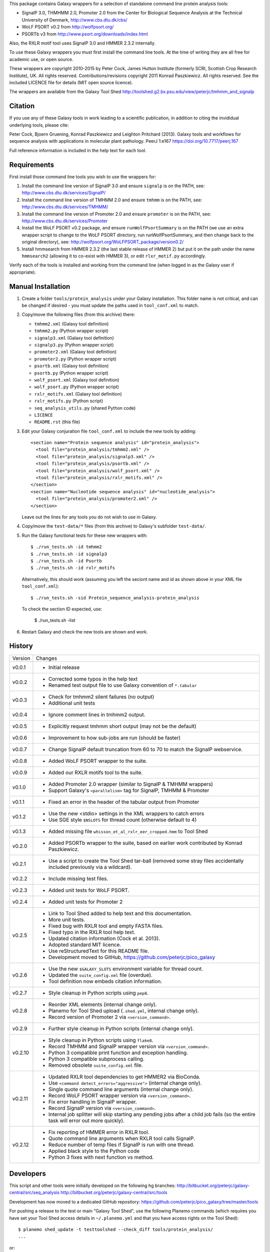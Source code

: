 This package contains Galaxy wrappers for a selection of standalone command
line protein analysis tools:

* SignalP 3.0, THMHMM 2.0, Promoter 2.0 from the Center for Biological
  Sequence Analysis at the Technical University of Denmark,
  http://www.cbs.dtu.dk/cbs/

* WoLF PSORT v0.2 from http://wolfpsort.org/

* PSORTb v3 from http://www.psort.org/downloads/index.html

Also, the RXLR motif tool uses SignalP 3.0 and HMMER 2.3.2 internally.

To use these Galaxy wrappers you must first install the command line tools.
At the time of writing they are all free for academic use, or open source.

These wrappers are copyright 2010-2015 by Peter Cock, James Hutton Institute
(formerly SCRI, Scottish Crop Research Institute), UK. All rights reserved.
Contributions/revisions copyright 2011 Konrad Paszkiewicz. All rights reserved.
See the included LICENCE file for details (MIT open source licence).

The wrappers are available from the Galaxy Tool Shed
http://toolshed.g2.bx.psu.edu/view/peterjc/tmhmm_and_signalp

Citation
========

If you use any of these Galaxy tools in work leading to a scientific
publication, in addition to citing the invididual underlying tools, please cite:

Peter Cock, Bjoern Gruening, Konrad Paszkiewicz and Leighton Pritchard (2013).
Galaxy tools and workflows for sequence analysis with applications
in molecular plant pathology. PeerJ 1:e167
https://doi.org/10.7717/peerj.167

Full reference information is included in the help text for each tool.


Requirements
============

First install those command line tools you wish to use the wrappers for:

1. Install the command line version of SignalP 3.0 and ensure ``signalp`` is
   on the PATH, see: http://www.cbs.dtu.dk/services/SignalP/

2. Install the command line version of TMHMM 2.0 and ensure ``tmhmm`` is on
   the PATH, see: http://www.cbs.dtu.dk/services/TMHMM/

3. Install the command line version of Promoter 2.0 and ensure ``promoter`` is
   on the PATH, see: http://www.cbs.dtu.dk/services/Promoter

4. Install the WoLF PSORT v0.2 package, and ensure ``runWolfPsortSummary``
   is on the PATH (we use an extra wrapper script to change to the WoLF PSORT
   directory, run runWolfPsortSummary, and then change back to the original
   directory), see: http://wolfpsort.org/WoLFPSORT_package/version0.2/

5. Install hmmsearch from HMMER 2.3.2 (the last stable release of HMMER 2)
   but put it on the path under the name ``hmmsearch2`` (allowing it to
   co-exist with HMMER 3), or edit ``rlxr_motif.py`` accordingly.

Verify each of the tools is installed and working from the command line
(when logged in as the Galaxy user if appropriate).


Manual Installation
===================

1. Create a folder ``tools/protein_analysis`` under your Galaxy installation.
   This folder name is not critical, and can be changed if desired - you
   must update the paths used in ``tool_conf.xml`` to match.

2. Copy/move the following files (from this archive) there:

   * ``tmhmm2.xml`` (Galaxy tool definition)
   * ``tmhmm2.py`` (Python wrapper script)

   * ``signalp3.xml`` (Galaxy tool definition)
   * ``signalp3.py`` (Python wrapper script)

   * ``promoter2.xml`` (Galaxy tool definition)
   * ``promoter2.py`` (Python wrapper script)

   * ``psortb.xml`` (Galaxy tool definition)
   * ``psortb.py`` (Python wrapper script)

   * ``wolf_psort.xml`` (Galaxy tool definition)
   * ``wolf_psort.py`` (Python wrapper script)

   * ``rxlr_motifs.xml`` (Galaxy tool definition)
   * ``rxlr_motifs.py`` (Python script)

   * ``seq_analysis_utils.py`` (shared Python code)
   * ``LICENCE``
   * ``README.rst`` (this file)

3. Edit your Galaxy conjuration file ``tool_conf.xml`` to include the
   new tools by adding::

    <section name="Protein sequence analysis" id="protein_analysis">
      <tool file="protein_analysis/tmhmm2.xml" />
      <tool file="protein_analysis/signalp3.xml" />
      <tool file="protein_analysis/psortb.xml" />
      <tool file="protein_analysis/wolf_psort.xml" />
      <tool file="protein_analysis/rxlr_motifs.xml" />
    </section>
    <section name="Nucleotide sequence analysis" id="nucleotide_analysis">
      <tool file="protein_analysis/promoter2.xml" />
    </section>

   Leave out the lines for any tools you do not wish to use in Galaxy.

4. Copy/move the ``test-data/*`` files (from this archive) to Galaxy's
   subfolder ``test-data/``.

5. Run the Galaxy functional tests for these new wrappers with::

    $ ./run_tests.sh -id tmhmm2
    $ ./run_tests.sh -id signalp3
    $ ./run_tests.sh -id Psortb
    $ ./run_tests.sh -id rxlr_motifs

   Alternatively, this should work (assuming you left the seciont name and id
   as shown above in your XML file ``tool_conf.xml``)::

    $ ./run_tests.sh -sid Protein_sequence_analysis-protein_analysis

   To check the section ID expected, use:

    $ ./run_tests.sh -list

6. Restart Galaxy and check the new tools are shown and work.


History
=======

======= ======================================================================
Version Changes
------- ----------------------------------------------------------------------
v0.0.1  - Initial release
v0.0.2  - Corrected some typos in the help text
        - Renamed test output file to use Galaxy convention of ``*.tabular``
v0.0.3  - Check for tmhmm2 silent failures (no output)
        - Additional unit tests
v0.0.4  - Ignore comment lines in tmhmm2 output.
v0.0.5  - Explicitly request tmhmm short output (may not be the default)
v0.0.6  - Improvement to how sub-jobs are run (should be faster)
v0.0.7  - Change SignalP default truncation from 60 to 70 to match the
          SignalP webservice.
v0.0.8  - Added WoLF PSORT wrapper to the suite.
v0.0.9  - Added our RXLR motifs tool to the suite.
v0.1.0  - Added Promoter 2.0 wrapper (similar to SignalP & TMHMM wrappers)
        - Support Galaxy's ``<parallelism>`` tag for SignalP, TMHMM & Promoter
v0.1.1  - Fixed an error in the header of the tabular output from Promoter
v0.1.2  - Use the new <stdio> settings in the XML wrappers to catch errors
        - Use SGE style ``$NSLOTS`` for thread count (otherwise default to 4)
v0.1.3  - Added missing file ``whisson_et_al_rxlr_eer_cropped.hmm`` to Tool Shed
v0.2.0  - Added PSORTb wrapper to the suite, based on earlier work
          contributed by Konrad Paszkiewicz.
v0.2.1  - Use a script to create the Tool Shed tar-ball (removed some stray
          files accidentally included previously via a wildcard).
v0.2.2  - Include missing test files.
v0.2.3  - Added unit tests for WoLF PSORT.
v0.2.4  - Added unit tests for Promoter 2
v0.2.5  - Link to Tool Shed added to help text and this documentation.
        - More unit tests.
        - Fixed bug with RXLR tool and empty FASTA files.
        - Fixed typo in the RXLR tool help text.
        - Updated citation information (Cock et al. 2013).
        - Adopted standard MIT licence.
        - Use reStructuredText for this README file.
        - Development moved to GitHub, https://github.com/peterjc/pico_galaxy
v0.2.6  - Use the new ``$GALAXY_SLOTS`` environment variable for thread count.
        - Updated the ``suite_config.xml`` file (overdue).
        - Tool definition now embeds citation information.
v0.2.7  - Style cleanup in Python scripts using ``pep8``.
v0.2.8  - Reorder XML elements (internal change only).
        - Planemo for Tool Shed upload (``.shed.yml``, internal change only).
        - Record version of Promoter 2 via ``<version_command>``.
v0.2.9  - Further style cleanup in Python scripts (internal change only).
v0.2.10 - Style cleanup in Python scripts using ``flake8``.
        - Record TMHMM and SignalP wrapper version via ``<version_command>``.
        - Python 3 compatible print function and exception handling.
        - Python 3 compatible subprocess calling.
        - Removed obsolete ``suite_config.xml`` file.
v0.2.11 - Updated RXLR tool dependencies to get HMMER2 via BioConda.
        - Use ``<command detect_errors="aggressive">`` (internal change only).
        - Single quote command line arguments (internal change only).
        - Record WoLF PSORT wrapper version via ``<version_command>``.
        - Fix error handling in SignalP wrapper.
        - Record SignalP version via ``<version_command>``.
        - Internal job splitter will skip starting any pending jobs after a
          child job fails (so the entire task will error out more quickly).
v0.2.12 - Fix reporting of HMMER error in RXLR tool.
        - Quote command line arguments when RXLR tool calls SignalP.
        - Reduce number of temp files if SignalP is run with one thread.
        - Applied black style to the Python code
        - Python 3 fixes with next function vs method.
======= ======================================================================


Developers
==========

This script and other tools were initially developed on the following hg branches:
http://bitbucket.org/peterjc/galaxy-central/src/seq_analysis
http://bitbucket.org/peterjc/galaxy-central/src/tools

Development has now moved to a dedicated GitHub repository:
https://github.com/peterjc/pico_galaxy/tree/master/tools


For pushing a release to the test or main "Galaxy Tool Shed", use the following
Planemo commands (which requires you have set your Tool Shed access details in
``~/.planemo.yml`` and that you have access rights on the Tool Shed)::

    $ planemo shed_update -t testtoolshed --check_diff tools/protein_analysis/
    ...

or::

    $ planemo shed_update -t toolshed --check_diff tools/protein_analysis/
    ...

To just build and check the tar ball, use::

    $ planemo shed_upload --tar_only tools/protein_analysis/
    ...
    $ tar -tzf shed_upload.tar.gz
    test-data/Adenovirus.fasta
    test-data/Adenovirus.promoter2.tabular
    test-data/empty.fasta
    test-data/empty_promoter2.tabular
    test-data/empty_psortb_terse.tabular
    test-data/empty_rxlr.Bhattacharjee2006.tabular
    test-data/empty_rxlr.Whisson2007.tabular
    test-data/empty_rxlr.Win2007.tabular
    test-data/empty_signalp3.tabular
    test-data/empty_tmhmm2.tabular
    test-data/empty_wolf_psort.tabular
    test-data/four_human_proteins.fasta
    test-data/four_human_proteins.signalp3.tabular
    test-data/four_human_proteins.tmhmm2.tabular
    test-data/four_human_proteins.wolf_psort.tabular
    test-data/k12_ten_proteins.fasta
    test-data/k12_ten_proteins_psortb_p_terse.tabular
    test-data/rxlr_win_et_al_2007.fasta
    test-data/rxlr_win_et_al_2007.tabular
    test-data/rxlr_win_et_al_2007_sp3.tabular
    tools/protein_analysis/LICENSE.txt
    tools/protein_analysis/README.rst
    tools/protein_analysis/promoter2.py
    tools/protein_analysis/promoter2.xml
    tools/protein_analysis/psortb.py
    tools/protein_analysis/psortb.xml
    tools/protein_analysis/rxlr_motifs.py
    tools/protein_analysis/rxlr_motifs.xml
    tools/protein_analysis/seq_analysis_utils.py
    tools/protein_analysis/signalp3.py
    tools/protein_analysis/signalp3.xml
    tools/protein_analysis/suite_config.xml
    tools/protein_analysis/tmhmm2.py
    tools/protein_analysis/tmhmm2.xml
    tools/protein_analysis/whisson_et_al_rxlr_eer_cropped.hmm
    tools/protein_analysis/wolf_psort.py
    tools/protein_analysis/wolf_psort.xml

This simplifies ensuring a consistent set of files is bundled each time,
including all the relevant test files.
